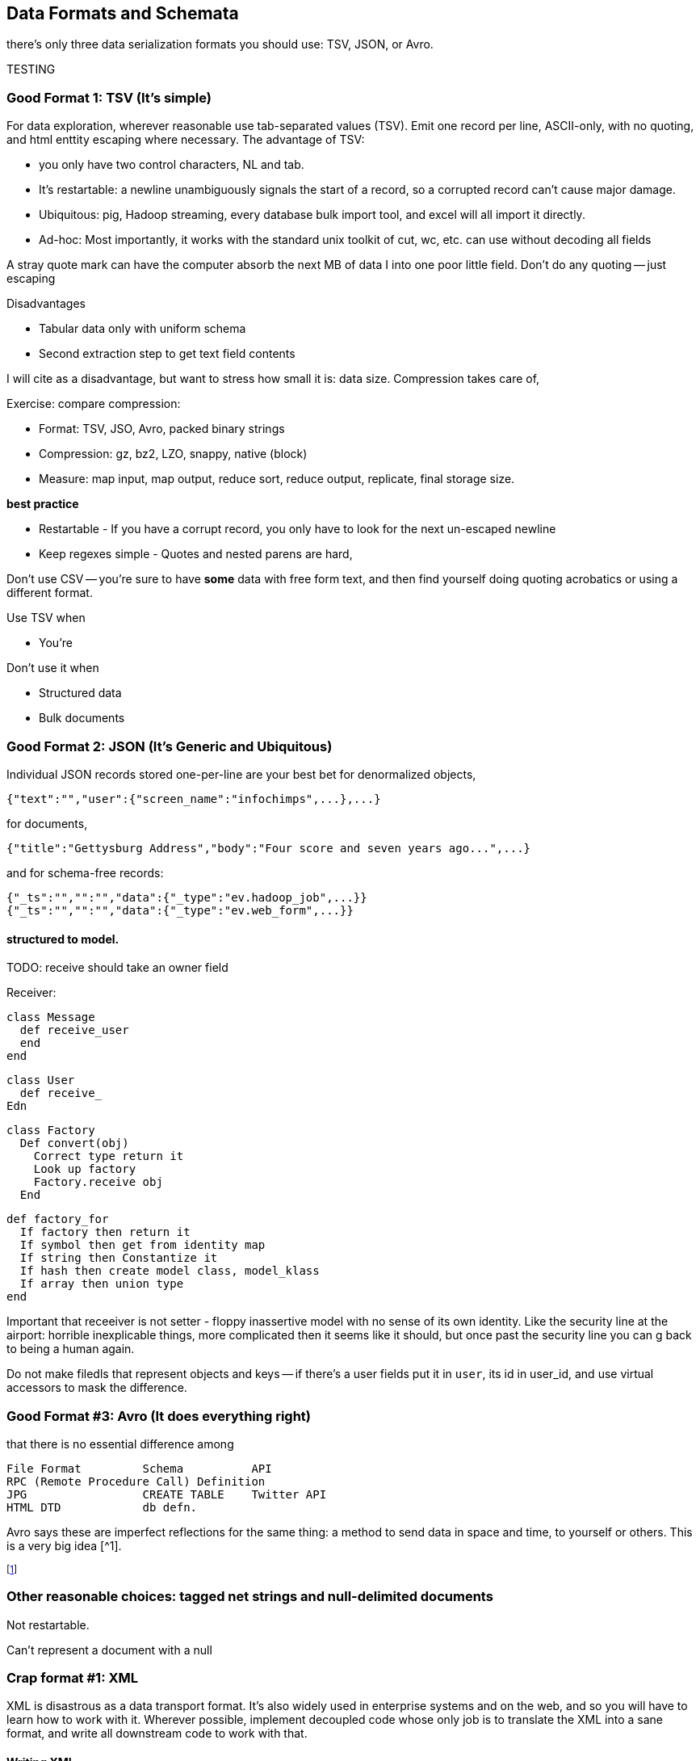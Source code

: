 == Data Formats and Schemata ==


there's only three data serialization formats you should use: TSV, JSON, or Avro.

TESTING

=== Good Format 1: TSV (It's simple) ===

For data exploration, wherever reasonable use tab-separated values (TSV). Emit one record per line, ASCII-only, with no quoting, and html enttity escaping where necessary. The advantage of TSV:

* you only have two control characters, NL and tab.
* It's restartable: a newline unambiguously signals the start of a record, so a corrupted record can't cause major damage.
* Ubiquitous: pig, Hadoop streaming, every database bulk import tool, and excel will all import it directly.
* Ad-hoc: Most importantly, it works with the standard unix toolkit of cut, wc, etc.
can use without decoding all fields

A stray quote mark can have the computer absorb the next MB of data I into one poor little field.
Don't do any quoting -- just escaping

Disadvantages

* Tabular data only with uniform schema
* Second extraction step to get text field contents

I will cite as a disadvantage, but want to stress how small it is: data size. Compression takes care of, 

Exercise: compare compression:

* Format: TSV, JSO, Avro, packed binary strings
* Compression: gz, bz2, LZO, snappy, native (block)
* Measure: map input, map output, reduce sort, reduce output, replicate, final storage size.

*best practice*

* Restartable - If you have a corrupt record, you only have to look for the next un-escaped newline 
* Keep regexes simple - Quotes and nested parens are hard,

Don't use CSV -- you're sure to have *some* data with free form text, and then find yourself doing quoting acrobatics or using a different format.

Use TSV when

* You're  

Don't use it when

* Structured data
* Bulk documents

=== Good Format 2: JSON (It's Generic and Ubiquitous) ===

Individual JSON records stored one-per-line are your best bet for denormalized objects,

    {"text":"","user":{"screen_name":"infochimps",...},...}

for documents,

    {"title":"Gettysburg Address","body":"Four score and seven years ago...",...}

and for schema-free records:

    {"_ts":"","":"","data":{"_type":"ev.hadoop_job",...}}
    {"_ts":"","":"","data":{"_type":"ev.web_form",...}}

==== structured to model.

TODO: receive should take an owner field 

Receiver:

    class Message
      def receive_user
      end
    end
    
    class User 
      def receive_
    Edn
    
    class Factory
      Def convert(obj)
        Correct type return it
        Look up factory
        Factory.receive obj
      End 
      
      def factory_for
        If factory then return it
        If symbol then get from identity map
        If string then Constantize it
        If hash then create model class, model_klass
        If array then union type
      end

Important that receeiver is not setter - floppy inassertive model with no sense of its own identity. Like the security line at the airport: horrible inexplicable things, more complicated then it seems like it should, but once past the security line you can g back to being a human again.

Do not make filedls that represent objects and keys -- if there's a user fields put it in `user`, its id in user_id, and use virtual accessors to mask the difference.



=== Good Format #3: Avro (It does everything right) ===

that there is no essential difference among

        File Format         Schema          API
        RPC (Remote Procedure Call) Definition
        JPG                 CREATE TABLE    Twitter API     
        HTML DTD            db defn.
        
Avro says these are imperfect reflections for the same thing: a method to send data in space and time, to yourself or others. This is a very big idea [^1].


footnote:[To the people of the future: this might seem totally obvious. Trust that it is not. There are virtually no shared patterns or idioms across the systems listed here.]

=== Other reasonable choices: tagged net strings and null-delimited documents  ===

Not restartable.

Can't represent a document with a null

=== Crap format #1: XML

XML is disastrous as a data transport format. It's also widely used in enterprise systems and on the web, and so you will have to learn how to work with it. Wherever possible, implement decoupled code whose only job is to translate the XML into a sane format, and write all downstream code to work with that.

==== Writing XML ====

If you have to emit XML for downstream consumption, yet have any control over its structure, follow these best practices: 

    .Well-formed XML
    [This has been split across multiple lines, but in production eliminate the whitespace as well]
    --------------------
    <post>
      <author><name>William Carlos William</name><id>88</id></author>
      <id>12345</id>
      <title>This is Just to Say</title>
      <dtstart>2012-04-26T12:34:56 CST</dtstart>
      <text>I have eaten&#10;the plums&#10;that were in&#10;the icebox&#10;&#10;and which&#10;you were probably&#10;saving&#10;for breakfast&#10;&#10;Forgive me&#10;they were delicious&#10;so sweet&#10;and so cold</text>
      <comments>
        <comment><commenter-name>Holly</commenter-name><id>98765</id><text>Your poem made up for it...  &lt;em&gt;barely&lt;/em&gt;</text></comment>
      </comments>
      <replies></replies>
    </post>
    --------------------

The example to the side is pretty-printed for clarity; in production, you should eliminate the whitespace as well. Otherwise it does things correctly:    
* Tags hold only values or other tags (not both).
* Values only appear in the contents of tags, and not the tag attributes.
* Text contents are fully encoded (`&lt;em&gt;barely&lt;/em&gt;`, not `<em>barely</em>`), including whitespace (`&amp;10;` in the post text, not a literal newline). All the XML tags you see belong to the record.
* The nesting  `comments` tag makes clear that it is an array-of-length-one, in contrast to a singular property like `author`. The `replies` tag is present, representing an empty array, rather than being omitted.
* It has a predictable structure, making it easily `grep`'able

If you have to write XML against a specific format, consider using a template language like erubis, moustache or the like. Before I learned this trick, I'd end up with a whole bunch of over-wrough soupy code just for the purpose of putting open and close tags in the right place. When 90% of the complexity is writing the XML and 10% is stuffing the values in there, you should put the code in the content and not the other way around.

    .Well-formed XML
    [This has been split across multiple lines, but in production eliminate the whitespace as well]
    --------------------
    <post>
      <author><name><%= record.author.name.to_xml %></name><id><%= record.author.id.to_xml %></id></author>
      <id><%=      record.id.to_xml         %></id>
      <title><%=   record.title.to_xml      %></title>
      <dtstart><%= record.created_at.to_xml %></dtstart>
      <text><%=    record.text.to_xml       %></text>
      <comments>
        <% record.comments.each do |comment| -%>
        <comment>
          <commenter-name><%= comment.commenter_name.to_xml %></commenter-name>
          <id><%=   comment.id.to_xml %></id>
          <text><%= comment.text.to_xml %></text>
        </comment>
        <% end -%>
      </comments>
      <replies></replies>
    </post>
    --------------------

This template generates XML with a consistent structure. The `<%= %>` blocks interpolate data -- an equals-sign `<%= %>` causes output, a plain `<% %>` block is for control statements. When you're inside a funny-braces block, you're in ruby; everything else is literal content. Control blocks (like the `<% record.comments.each do |comment| %>`) stamp out their contents as you'd expect.

===== Airing of Grievances =====

XML is like the English Measurement System -- just ubiquitous enough, and just barely useful enough, that it's near-impossible to weed out. Neither, however, is anymore justifiable for use by the professional practitioner. XML is both too extensible and too limited to map smoothly to and from the data structures languages use in practive. In the case that you need to make the case against XML to a colleague, I arm you with the following List of Grievances:

* **Does not preserve simple types**: the only primitive data type is a string; there's no standard way to distinguish an integer, a floating-point number, or a date without external hints.

* **Does not preserve complex types**: You will find data stored with
  - mixed attributes and data:

--------------------
<post date="2012-01-02T12:34:56 CST" author="William Carlos Williams">
<body>I have eaten&#10;the plums&#10;that were in...</body>
</post>
--------------------

    - mixed data and text:

--------------------
<post>
<title>This is Just to Say</title>
I have eaten the plums that ... you were probably saving for <span dtstart="2012-04-27T08:00:00 CST">breakfast</span>. Forgive me ...
</post>
--------------------

* **Inconsistent cardinality**: In this example, there's no way to distinguish a singular property like `title` from a list-of-length-one like `comment`; simple XML readers will return`{"title":"...", "comment":{"text":"..."}}` when there is one, and `{"title":"...", "comment":[{"text":"..."},{"text":"..."}]}` when there are many.

--------------------
<post>
  <title>This is just to say</title>
  <comment><text>Your poem made up for it</text></comment>
</post>
--------------------

* **Not restartable.**: you can only properly understand an XML file by reading it from beginning to end. CDATA blocks are especially treacherous; they can in principle hold nearly anything, including out-of-band XML.

* **Not unique**: even  are multiple ways to represent the same final context. 
An apostrophe might be represented directly (`'`), hex-encoded (`&amp;#x0027;`), decimal-encoded (`&#39;`), or as an SGML footnote:[SGML= Standard Generalized Markup Language, the highly-complex document format that inspired HTML] entity (`&amp;apos;`). (You may even find people using SGML entities in the absence of the DTD footnote:[DTD = Document Type Declaration; an over-enthusiastic DTD can make XML mutable to the point of incomprehensibility.] that is technically required to interpret them.) 

* **Complex**: the technical standard for XML is fiendishly complex, and even mature libraries in widespread use still report bugs parsing complex or ill-formed input.

Attributes, CDATA, model boundaries, document text

If you do it, consider emitting not with a serde but with a template engine. Pretty-print fields so can use cmdline tools

=== Crap Format #2: N3 triples ===

Like most Semantic-Web developed technology, N3 is antagonistic to thought and action.

If you must deal with this, pretty-print the fields and ensure delimiters are clean. 

=== Crap Format #3: Flat format ===

WALKTHROUGH: converting the weather fields. 

Flat formats are surprisingly innocuous; it's the contortions they force upon their tender that hurts.

Straightforward to build a regexp. Wukong gives you a flatpack stringifier.  Specify a format string as follows: 

    "%4d%3.2f\"%r{([^\"]+)}\""
    
It returns a MatchData object (same as a regexp does).

9999 as null (or other out-of-band): Override the receive_xxx method to knock those out, call super.

To handle the elevation fields, override the receive method: 


Note that we call super *first* here , because we want an int to divide; in the previous case, we want to catch 9999 before it goes in for conversion.
Wukong has some helpers for unit conversion too.

=== Web log and Regexpable

WALKTHROUGH: apache web logs of course.
- 
Regexp to tuple.
Just capture substructure 

=== Glyphing (string encoding), Unicode,UTF-8 ===


All of the following examples could be ambiguously referred to as "encoding":

* Compression: gz, LZO, Snappy, etc
* Serialization: the actual record container
* Stringifying: conversion to JSON, TSV, etc.
* Glyphing: binary stream (for example UTF8-encoded Unicode) to characters (TODO: make this correct)
* Structured to model

footnote:[the worst example iis "node": a LAN node configured by a chef node running a Flume logical node handling graph nodes in a Node.js decorator.]


My best advice is 

* Never let *anything* into your system unless it is UTF8, UTF-16, or ASCII.
* Either:
  - Only transmit 7-bit ASCII characters in the range 0x20 (space) to 0x126 (~), along with 0x0a (newline) and 0x09 (tab) but only when used as record (newline) or field (tab) separators. URL encoding, JSON encoding, and HTML entity encoding are all reasonable. HTML entity encoding has the charm of leaving simple international text largely readable: "caf&eacute\;" or "M&oumlaut\;torh&eumlaut\;ad" are more easily scannable than "caf\XX". Be warned that unless you exercise care all three can be ambiguous: &eacute\;, (that in decimal) and (that in hex) are all the same.to make life grep'able, force your converter to emit exactly one string for any given glyph -- That is, it will not ship "0x32" for "a", and it will not ship "é" for "\XX"
  - Use unix-style newlines only.
  - Even With unique glyph coding, Unicode is still not unique: edge cases involving something something diacritic modifiers.
  - However complex you think Unicode is, it's slightly more hairy than that.
  -   URL encoding only makes sense when you're shipping urls anyway.
  - TODO: check those character strings for correctness. Also, that I'm using "glyph" correctly

=== ICSS ===

ICSS uses 
footnote:[Every Avro schema file is a valid ICSS schema file, but Avro will not understand all the fields. In particular, Avro has no notion of `is_a` inheritance; ICSS does]


==== Schema.org Types ====
 

=== Munging


    class RawWeatherStation
      field :wban_id
      # ...
      field :latitude
      field :longitude
    end
    
    class Science::Climatology::WeatherStation < Type::Geo::GovernmentBuilding
      field :wban_id
      field :
    end
    
    name:   weatherstation
    types:
      name:   raw_weather_station
      fields:
        - name:  latitude
          type:  float
        - name:  longitude
          type:  float
      # ...
      


''''
